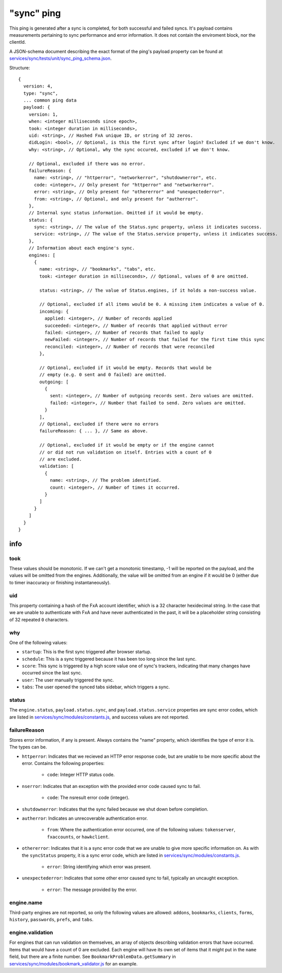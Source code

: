 
"sync" ping
===========

This ping is generated after a sync is completed, for both successful and failed syncs. It's payload contains measurements
pertaining to sync performance and error information. It does not contain the enviroment block, nor the clientId.

A JSON-schema document describing the exact format of the ping's payload property can be found at `services/sync/tests/unit/sync\_ping\_schema.json <https://dxr.mozilla.org/mozilla-central/source/services/sync/tests/unit/sync_ping_schema.json>`_.

Structure::

    {
      version: 4,
      type: "sync",
      ... common ping data
      payload: {
        version: 1,
        when: <integer milliseconds since epoch>,
        took: <integer duration in milliseconds>,
        uid: <string>, // Hashed FxA unique ID, or string of 32 zeros.
        didLogin: <bool>, // Optional, is this the first sync after login? Excluded if we don't know.
        why: <string>, // Optional, why the sync occured, excluded if we don't know.

        // Optional, excluded if there was no error.
        failureReason: {
          name: <string>, // "httperror", "networkerror", "shutdownerror", etc.
          code: <integer>, // Only present for "httperror" and "networkerror".
          error: <string>, // Only present for "othererror" and "unexpectederror".
          from: <string>, // Optional, and only present for "autherror".
        },
        // Internal sync status information. Omitted if it would be empty.
        status: {
          sync: <string>, // The value of the Status.sync property, unless it indicates success.
          service: <string>, // The value of the Status.service property, unless it indicates success.
        },
        // Information about each engine's sync.
        engines: [
          {
            name: <string>, // "bookmarks", "tabs", etc.
            took: <integer duration in milliseconds>, // Optional, values of 0 are omitted.

            status: <string>, // The value of Status.engines, if it holds a non-success value.

            // Optional, excluded if all items would be 0. A missing item indicates a value of 0.
            incoming: {
              applied: <integer>, // Number of records applied
              succeeded: <integer>, // Number of records that applied without error
              failed: <integer>, // Number of records that failed to apply
              newFailed: <integer>, // Number of records that failed for the first time this sync
              reconciled: <integer>, // Number of records that were reconciled
            },

            // Optional, excluded if it would be empty. Records that would be
            // empty (e.g. 0 sent and 0 failed) are omitted.
            outgoing: [
              {
                sent: <integer>, // Number of outgoing records sent. Zero values are omitted.
                failed: <integer>, // Number that failed to send. Zero values are omitted.
              }
            ],
            // Optional, excluded if there were no errors
            failureReason: { ... }, // Same as above.

            // Optional, excluded if it would be empty or if the engine cannot
            // or did not run validation on itself. Entries with a count of 0
            // are excluded.
            validation: [
              {
                name: <string>, // The problem identified.
                count: <integer>, // Number of times it occurred.
              }
            ]
          }
        ]
      }
    }

info
----

took
~~~~

These values should be monotonic.  If we can't get a monotonic timestamp, -1 will be reported on the payload, and the values will be omitted from the engines. Additionally, the value will be omitted from an engine if it would be 0 (either due to timer inaccuracy or finishing instantaneously).

uid
~~~

This property containing a hash of the FxA account identifier, which is a 32 character hexidecimal string.  In the case that we are unable to authenticate with FxA and have never authenticated in the past, it will be a placeholder string consisting of 32 repeated ``0`` characters.

why
~~~

One of the following values:

- ``startup``: This is the first sync triggered after browser startup.
- ``schedule``: This is a sync triggered because it has been too long since the last sync.
- ``score``: This sync is triggered by a high score value one of sync's trackers, indicating that many changes have occurred since the last sync.
- ``user``: The user manually triggered the sync.
- ``tabs``: The user opened the synced tabs sidebar, which triggers a sync.

status
~~~~~~

The ``engine.status``, ``payload.status.sync``, and ``payload.status.service`` properties are sync error codes, which are listed in `services/sync/modules/constants.js <https://dxr.mozilla.org/mozilla-central/source/services/sync/modules/constants.js>`_, and success values are not reported.

failureReason
~~~~~~~~~~~~~

Stores error information, if any is present. Always contains the "name" property, which identifies the type of error it is. The types can be.

- ``httperror``: Indicates that we recieved an HTTP error response code, but are unable to be more specific about the error. Contains the following properties:

    - ``code``: Integer HTTP status code.

- ``nserror``: Indicates that an exception with the provided error code caused sync to fail.

    - ``code``: The nsresult error code (integer).

- ``shutdownerror``: Indicates that the sync failed because we shut down before completion.

- ``autherror``: Indicates an unrecoverable authentication error.

    - ``from``: Where the authentication error occurred, one of the following values: ``tokenserver``, ``fxaccounts``, or ``hawkclient``.

- ``othererror``: Indicates that it is a sync error code that we are unable to give more specific information on. As with the ``syncStatus`` property, it is a sync error code, which are listed in `services/sync/modules/constants.js <https://dxr.mozilla.org/mozilla-central/source/services/sync/modules/constants.js>`_.

    - ``error``: String identifying which error was present.

- ``unexpectederror``: Indicates that some other error caused sync to fail, typically an uncaught exception.

   - ``error``: The message provided by the error.

engine.name
~~~~~~~~~~~

Third-party engines are not reported, so only the following values are allowed: ``addons``, ``bookmarks``, ``clients``, ``forms``, ``history``, ``passwords``, ``prefs``, and ``tabs``.

engine.validation
~~~~~~~~~~~~~~~~~

For engines that can run validation on themselves, an array of objects describing validation errors that have occurred. Items that would have a count of 0 are excluded. Each engine will have its own set of items that it might put in the ``name`` field, but there are a finite number. See ``BookmarkProblemData.getSummary`` in `services/sync/modules/bookmark\_validator.js <https://dxr.mozilla.org/mozilla-central/source/services/sync/modules/bookmark_validator.js>`_ for an example.
